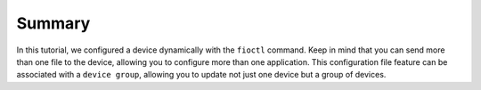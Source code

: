 Summary
-------
In this tutorial, we configured a device dynamically with the ``fioctl`` command.
Keep in mind that you can send more than one file to the device, allowing you to 
configure more than one application.
This configuration file feature can be associated with a ``device group``, 
allowing you to update not just one device but a group of devices.